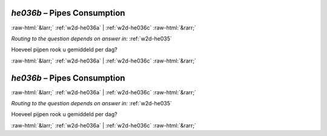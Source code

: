 .. _w2d-he036b:

 
 .. role:: raw-html(raw) 
        :format: html 

`he036b` – Pipes Consumption
============================


:raw-html:`&larr;` :ref:`w2d-he036a` | :ref:`w2d-he036c` :raw-html:`&rarr;` 

*Routing to the question depends on answer in:* :ref:`w2d-he035`

Hoeveel pijpen rook u gemiddeld per dag? 


.. image:: ../_screenshots/w2-he036b.png


:raw-html:`&larr;` :ref:`w2d-he036a` | :ref:`w2d-he036c` :raw-html:`&rarr;` 

.. _w2d-he036b:

 
 .. role:: raw-html(raw) 
        :format: html 

`he036b` – Pipes Consumption
============================


:raw-html:`&larr;` :ref:`w2d-he036a` | :ref:`w2d-he036c` :raw-html:`&rarr;` 

*Routing to the question depends on answer in:* :ref:`w2d-he035`

Hoeveel pijpen rook u gemiddeld per dag? 


.. image:: ../_screenshots/w2-he036b.png


:raw-html:`&larr;` :ref:`w2d-he036a` | :ref:`w2d-he036c` :raw-html:`&rarr;` 

